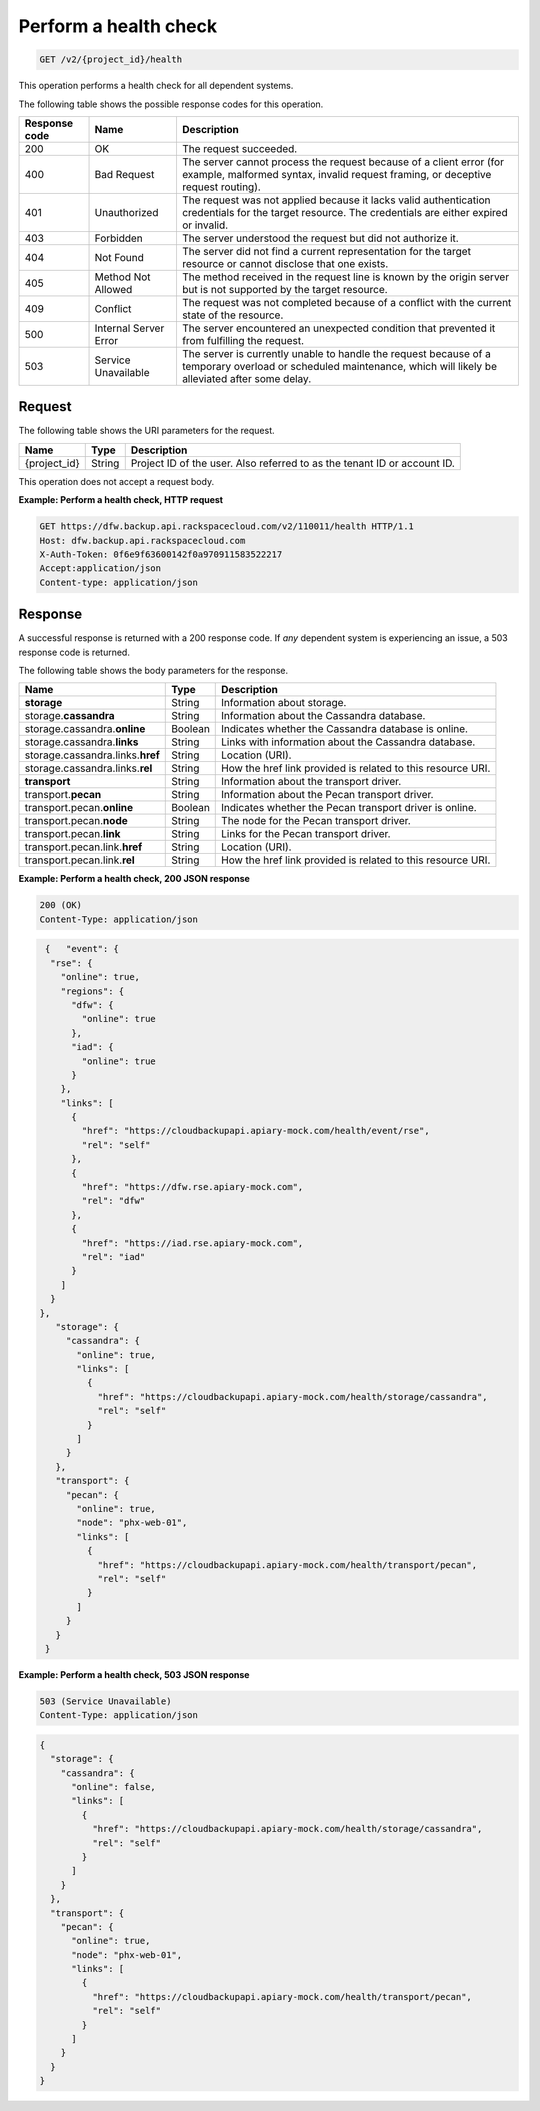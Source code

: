 
.. _get-health-check:

Perform a health check
^^^^^^^^^^^^^^^^^^^^^^^^^^^^^^^^^^^^^^^^^^^^^^^^^^^^^^^^^^^^^^^^^^^^^^^^^^^^^^^^

.. code::

    GET /v2/{project_id}/health

This operation performs a health check for all dependent systems.



The following table shows the possible response codes for this operation.

+---------------+-----------------+-----------------------------------------------------------+
|Response code  |Name             |Description                                                |
+===============+=================+===========================================================+
|200            | OK              | The request succeeded.                                    |
+---------------+-----------------+-----------------------------------------------------------+
|400            | Bad Request     | The server cannot process the request because of a client |
|               |                 | error (for example, malformed syntax, invalid request     |
|               |                 | framing, or deceptive request routing).                   |
+---------------+-----------------+-----------------------------------------------------------+
|401            | Unauthorized    | The request was not applied because it lacks valid        |
|               |                 | authentication credentials for the target resource.       |
|               |                 | The credentials are either expired or invalid.            |
+---------------+-----------------+-----------------------------------------------------------+
|403            | Forbidden       | The server understood the request but did not authorize   |
|               |                 | it.                                                       |
+---------------+-----------------+-----------------------------------------------------------+
|404            | Not Found       | The server did not find a current representation for the  |
|               |                 | target resource or cannot disclose that one exists.       |
+---------------+-----------------+-----------------------------------------------------------+
|405            | Method Not      | The method received in the request line is                |
|               | Allowed         | known by the origin server but is not supported by        |
|               |                 | the target resource.                                      |
+---------------+-----------------+-----------------------------------------------------------+
|409            | Conflict        | The request was not completed because of a conflict with  |
|               |                 | the current state of the resource.                        |
+---------------+-----------------+-----------------------------------------------------------+
|500            | Internal Server | The server encountered an unexpected condition            |
|               | Error           | that prevented it from fulfilling the request.            |
+---------------+-----------------+-----------------------------------------------------------+
|503            | Service         | The server is currently unable to handle the request      |
|               | Unavailable     | because of a temporary overload or scheduled maintenance, |
|               |                 | which will likely be alleviated after some delay.         |
+---------------+-----------------+-----------------------------------------------------------+




Request
""""""""""""""""




The following table shows the URI parameters for the request.

+--------------------------+-------------------------+-------------------------+
|Name                      |Type                     |Description              |
+==========================+=========================+=========================+
|{project_id}              |String                   |Project ID of the user.  |
|                          |                         |Also referred to as the  |
|                          |                         |tenant ID or account ID. |
+--------------------------+-------------------------+-------------------------+





This operation does not accept a request body.




**Example: Perform a health check, HTTP request**


.. code::

   GET https://dfw.backup.api.rackspacecloud.com/v2/110011/health HTTP/1.1
   Host: dfw.backup.api.rackspacecloud.com
   X-Auth-Token: 0f6e9f63600142f0a970911583522217
   Accept:application/json
   Content-type: application/json





Response
""""""""""""""""

A successful response is returned with a 200 response code. If *any* dependent
system is experiencing an issue, a 503 response code is returned.




The following table shows the body parameters for the response.

+---------------------------+-------------------------+------------------------+
|Name                       |Type                     |Description             |
+===========================+=========================+========================+
|\ **storage**              |String                   |Information about       |
|                           |                         |storage.                |
+---------------------------+-------------------------+------------------------+
|storage.\ **cassandra**    |String                   |Information about the   |
|                           |                         |Cassandra database.     |
+---------------------------+-------------------------+------------------------+
|storage.cassandra.\        |Boolean                  |Indicates whether the   |
|**online**                 |                         |Cassandra database is   |
|                           |                         |online.                 |
+---------------------------+-------------------------+------------------------+
|storage.cassandra.\        |String                   |Links with information  |
|**links**                  |                         |about the Cassandra     |
|                           |                         |database.               |
+---------------------------+-------------------------+------------------------+
|storage.cassandra.links.\  |String                   |Location (URI).         |
|**href**                   |                         |                        |
+---------------------------+-------------------------+------------------------+
|storage.cassandra.links.\  |String                   |How the href link       |
|**rel**                    |                         |provided is related to  |
|                           |                         |this resource URI.      |
+---------------------------+-------------------------+------------------------+
|\ **transport**            |String                   |Information about the   |
|                           |                         |transport driver.       |
+---------------------------+-------------------------+------------------------+
|transport.\ **pecan**      |String                   |Information about the   |
|                           |                         |Pecan transport driver. |
+---------------------------+-------------------------+------------------------+
|transport.pecan.\          |Boolean                  |Indicates whether the   |
|**online**                 |                         |Pecan transport driver  |
|                           |                         |is online.              |
+---------------------------+-------------------------+------------------------+
|transport.pecan.\ **node** |String                   |The node for the Pecan  |
|                           |                         |transport driver.       |
+---------------------------+-------------------------+------------------------+
|transport.pecan.\ **link** |String                   |Links for the Pecan     |
|                           |                         |transport driver.       |
+---------------------------+-------------------------+------------------------+
|transport.pecan.link.\     |String                   |Location (URI).         |
|**href**                   |                         |                        |
+---------------------------+-------------------------+------------------------+
|transport.pecan.link.\     |String                   |How the href link       |
|**rel**                    |                         |provided is related to  |
|                           |                         |this resource URI.      |
+---------------------------+-------------------------+------------------------+







**Example: Perform a health check, 200 JSON response**


.. code::

   200 (OK)
   Content-Type: application/json


.. code::

   {   "event": {
    "rse": {
      "online": true,
      "regions": {
        "dfw": {
          "online": true
        },
        "iad": {
          "online": true
        }
      },
      "links": [
        {
          "href": "https://cloudbackupapi.apiary-mock.com/health/event/rse",
          "rel": "self"
        },
        {
          "href": "https://dfw.rse.apiary-mock.com",
          "rel": "dfw"
        },
        {
          "href": "https://iad.rse.apiary-mock.com",
          "rel": "iad"
        }
      ]
    }
  },
     "storage": {
       "cassandra": {
         "online": true,
         "links": [
           {
             "href": "https://cloudbackupapi.apiary-mock.com/health/storage/cassandra",
             "rel": "self"
           }
         ]
       }
     },
     "transport": {
       "pecan": {
         "online": true,
         "node": "phx-web-01",
         "links": [
           {
             "href": "https://cloudbackupapi.apiary-mock.com/health/transport/pecan",
             "rel": "self"
           }
         ]
       }
     }
   }





**Example: Perform a health check, 503 JSON response**


.. code::

   503 (Service Unavailable)
   Content-Type: application/json


.. code::

   {
     "storage": {
       "cassandra": {
         "online": false,
         "links": [
           {
             "href": "https://cloudbackupapi.apiary-mock.com/health/storage/cassandra",
             "rel": "self"
           }
         ]
       }
     },
     "transport": {
       "pecan": {
         "online": true,
         "node": "phx-web-01",
         "links": [
           {
             "href": "https://cloudbackupapi.apiary-mock.com/health/transport/pecan",
             "rel": "self"
           }
         ]
       }
     }
   }
